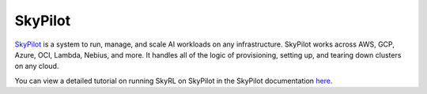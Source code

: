 .. _skypilot:

SkyPilot
=========

`SkyPilot <https://docs.skypilot.co/en/latest>`_ is a system to run, manage,
and scale AI workloads on any infrastructure. SkyPilot works across AWS, GCP, Azure, OCI, Lambda, Nebius, and more. It handles all of the logic of provisioning, setting up, and tearing down clusters on any cloud.

You can view a detailed tutorial on running SkyRL on SkyPilot in the SkyPilot documentation `here <https://docs.skypilot.co/en/latest/examples/training/skyrl.html>`_.
